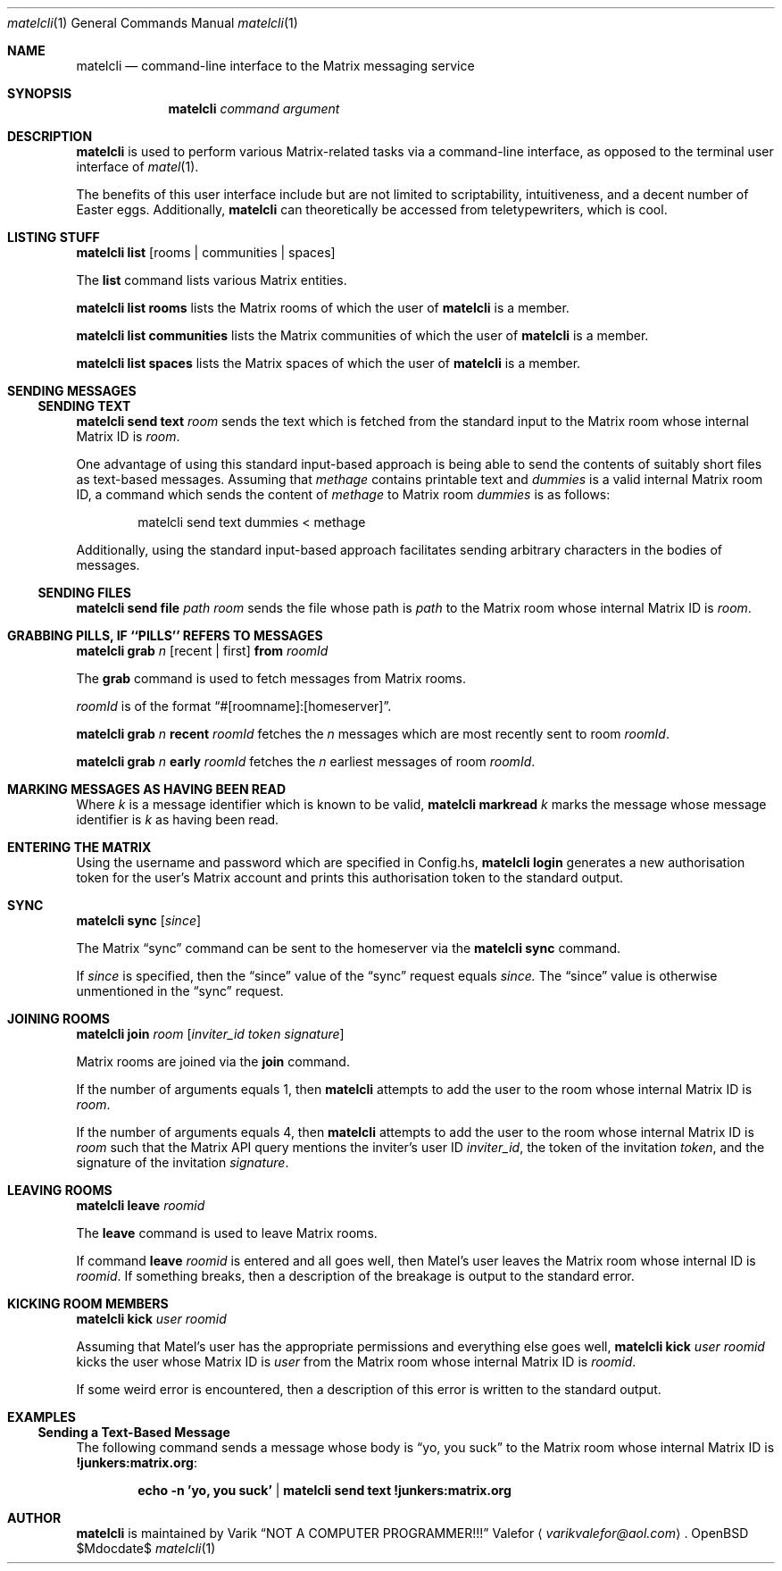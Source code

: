 .Dd $Mdocdate$
.Dt matelcli 1
.Os OpenBSD 6.9
.Sh NAME
.Nm matelcli
.Nd command-line interface to the Matrix messaging service
.Sh SYNOPSIS
.Nm matelcli
.Ar command argument
.Sh DESCRIPTION
.Nm matelcli
is used to perform various Matrix-related tasks via a command-line
interface, as opposed to the terminal user interface of
.Xr matel 1 .
.Pp
The benefits of this user interface include but are not limited to
scriptability, intuitiveness, and a decent number of Easter eggs.
Additionally,
.Nm matelcli
can theoretically be accessed from teletypewriters, which is cool.
.Sh LISTING STUFF
.Nm matelcli list
.Op rooms | communities | spaces
.Pp
The
.Nm list
command lists various Matrix entities.
.Pp
.Nm matelcli list rooms
lists the Matrix rooms of which the user of
.Nm matelcli
is a member.
.Pp
.Nm matelcli list communities
lists the Matrix communities of which the user of
.Nm matelcli
is a member.
.Pp
.Nm matelcli list spaces
lists the Matrix spaces of which the user of
.Nm matelcli
is a member.
.Sh SENDING MESSAGES
.Ss SENDING TEXT
.Nm matelcli send text
.Ar room
sends the text which is fetched from the standard input to the Matrix
room whose internal Matrix ID is
.Ar room .
.Pp
One advantage of using this standard input-based approach is being able
to send the contents of suitably short files as text-based messages.
Assuming that
.Pa methage
contains printable text and
.Ar dummies
is a valid internal Matrix room ID, a command which sends the content of
.Pa methage
to Matrix room
.Ar dummies
is as follows:
.Bd -literal -offset indent
matelcli send text dummies < methage
.Ed
.Pp
Additionally, using the standard input-based approach facilitates
sending arbitrary characters in the bodies of messages.
.Ss SENDING FILES
.Nm matelcli send file
.Ar path
.Ar room
sends the file whose path is
.Ar path
to the Matrix room whose internal Matrix ID is
.Ar room .
.Sh GRABBING PILLS, IF ``PILLS'' REFERS TO MESSAGES
.Nm matelcli grab
.Ar n
.Op recent | first
.Nm from
.Ar roomId
.Pp
The
.Nm grab
command is used to fetch messages from Matrix rooms.
.Pp
.Ar roomId
is of the format
.Dq #[roomname]:[homeserver] .
.Pp
.Nm matelcli grab
.Ar n
.Nm recent
.Ar roomId
fetches the
.Ar n
messages which are most recently sent to room
.Ar roomId .
.Pp
.Nm matelcli grab
.Ar n
.Nm early
.Ar roomId
fetches the
.Ar n
earliest messages of room
.Ar roomId .
.Sh MARKING MESSAGES AS HAVING BEEN READ
Where
.Ar k
is a message identifier which is known to be valid,
.Nm matelcli markread
.Ar k
marks the message whose message identifier is
.Ar k
as having been read.
.Sh ENTERING THE MATRIX
Using the username and password which are specified in Config.hs,
.Nm matelcli login
generates a new authorisation token for the user's Matrix account and
prints this authorisation token to the standard output.
.Sh SYNC
.Nm matelcli sync
.Op Ar since
.Pp
The Matrix
.Dq sync
command can be sent to the homeserver via the
.Nm matelcli
.Nm sync
command.
.Pp
If
.Ar since
is specified, then the
.Dq since
value of the
.Dq sync
request equals
.Ar since.
The
.Dq since
value is otherwise unmentioned in the
.Dq sync
request.
.Sh JOINING ROOMS
.Nm matelcli join
.Ar room
.Op Ar inviter_id token signature
.Pp
Matrix rooms are joined via the
.Nm join
command.
.Pp
If the number of arguments equals 1, then
.Nm matelcli
attempts to add the user to the room whose internal Matrix ID is
.Ar room .
.Pp
If the number of arguments equals 4, then
.Nm matelcli
attempts to add the user to the room whose internal Matrix ID is
.Ar room
such that the Matrix API query mentions the inviter's user ID
.Ar inviter_id ,
the token of the invitation
.Ar token ,
and the signature of the invitation
.Ar signature .
.Sh LEAVING ROOMS
.Nm matelcli leave
.Ar roomid
.Pp
The
.Nm leave
command is used to leave Matrix rooms.
.Pp
If command
.Nm leave Ar roomid
is entered and all goes well, then Matel's user leaves the Matrix room
whose internal ID is
.Ar roomid .
If something breaks, then a description of the breakage is output to
the standard error.
.Sh KICKING ROOM MEMBERS
.Nm matelcli kick Ar user roomid
.Pp
Assuming that Matel's user has the appropriate permissions and
everything else goes well,
.Nm matelcli kick Ar user roomid
kicks the user whose Matrix ID is
.Ar user
from the Matrix room whose internal Matrix ID is
.Ar roomid .
.Pp
If some weird error is encountered, then a description of this error is
written to the standard output.
.Sh EXAMPLES
.Ss Sending a Text-Based Message
The following command sends a message whose body is
.Dq yo, you suck
to the Matrix room whose internal Matrix ID is
.Sy !junkers:matrix.org :
.Pp
.Dl  echo -n 'yo, you suck' | matelcli send text !junkers:matrix.org
.Sh AUTHOR
.Nm matelcli
is maintained by
.An Varik
.An Dq NOT A COMPUTER PROGRAMMER!!!
.An Valefor
.Aq Mt varikvalefor@aol.com .

